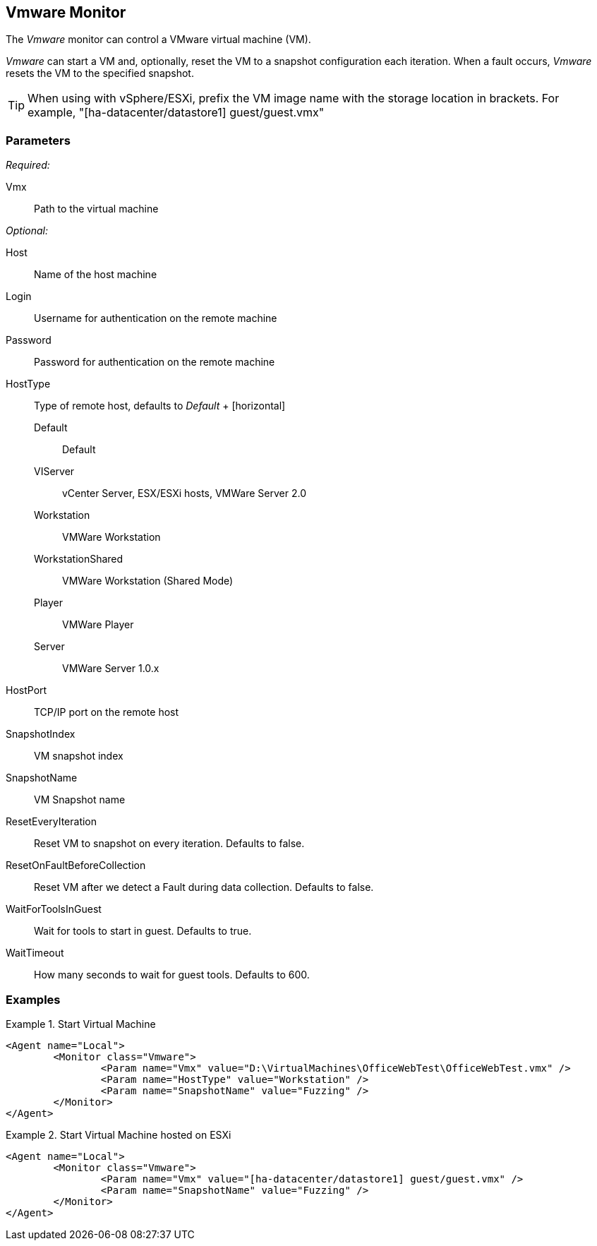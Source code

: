 <<<
[[Monitors_Vmware]]
== Vmware Monitor

The _Vmware_ monitor can control a VMware virtual machine (VM).  

_Vmware_ can start a VM and, optionally, reset the VM to a snapshot configuration each iteration.  When a fault occurs, _Vmware_ resets the VM to the specified snapshot.

TIP: When using with vSphere/ESXi, prefix the VM image name with the storage location in brackets.  For example, "[ha-datacenter/datastore1] guest/guest.vmx"

=== Parameters

_Required:_

Vmx:: Path to the virtual machine

_Optional:_

Host:: Name of the host machine
Login:: Username for authentication on the remote machine
Password:: Password for authentication on the remote machine
HostType::
	Type of remote host, defaults to _Default_
	+
	[horizontal]
	Default;; Default
	VIServer;; vCenter Server, ESX/ESXi hosts, VMWare Server 2.0
	Workstation;; VMWare Workstation
	WorkstationShared;;  VMWare Workstation (Shared Mode)
	Player;; VMWare Player
	Server;; VMWare Server 1.0.x

HostPort::
	TCP/IP port on the remote host

SnapshotIndex:: VM snapshot index
SnapshotName:: VM Snapshot name
ResetEveryIteration:: Reset VM to snapshot on every iteration. Defaults to false.
ResetOnFaultBeforeCollection:: Reset VM after we detect a Fault during data collection. Defaults to false.
WaitForToolsInGuest:: Wait for tools to start in guest. Defaults to true.
WaitTimeout:: How many seconds to wait for guest tools. Defaults to 600.

=== Examples

.Start Virtual Machine
======================
[source,xml]
----
<Agent name="Local">
	<Monitor class="Vmware">
		<Param name="Vmx" value="D:\VirtualMachines\OfficeWebTest\OfficeWebTest.vmx" />
		<Param name="HostType" value="Workstation" />
		<Param name="SnapshotName" value="Fuzzing" />
	</Monitor>
</Agent>
----
======================

.Start Virtual Machine hosted on ESXi
======================
[source,xml]
----
<Agent name="Local">
	<Monitor class="Vmware">
		<Param name="Vmx" value="[ha-datacenter/datastore1] guest/guest.vmx" />
		<Param name="SnapshotName" value="Fuzzing" />
	</Monitor>
</Agent>
----
======================
